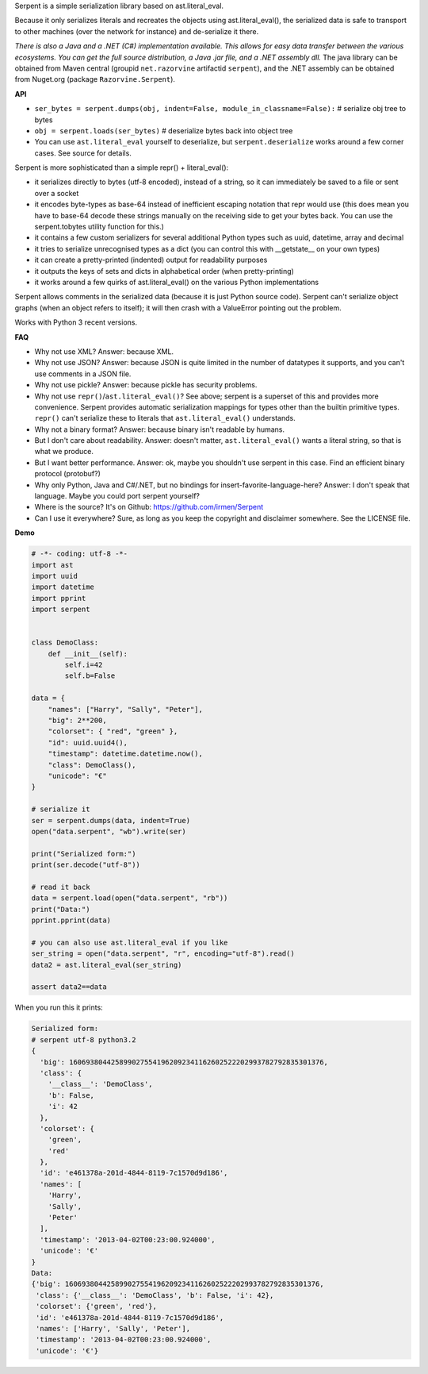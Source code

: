 
Serpent is a simple serialization library based on ast.literal_eval.

Because it only serializes literals and recreates the objects using ast.literal_eval(),
the serialized data is safe to transport to other machines (over the network for instance)
and de-serialize it there.

*There is also a Java and a .NET (C#) implementation available. This allows for easy data transfer between the various ecosystems.
You can get the full source distribution, a Java .jar file, and a .NET assembly dll.*
The java library can be obtained from Maven central (groupid ``net.razorvine`` artifactid ``serpent``),
and the .NET assembly can be obtained from Nuget.org (package ``Razorvine.Serpent``).


**API**

- ``ser_bytes = serpent.dumps(obj, indent=False, module_in_classname=False):``      # serialize obj tree to bytes
- ``obj = serpent.loads(ser_bytes)``     # deserialize bytes back into object tree
- You can use ``ast.literal_eval`` yourself to deserialize, but ``serpent.deserialize``
  works around a few corner cases. See source for details.

Serpent is more sophisticated than a simple repr() + literal_eval():

- it serializes directly to bytes (utf-8 encoded), instead of a string, so it can immediately be saved to a file or sent over a socket
- it encodes byte-types as base-64 instead of inefficient escaping notation that repr would use (this does mean you have
  to base-64 decode these strings manually on the receiving side to get your bytes back.
  You can use the serpent.tobytes utility function for this.)
- it contains a few custom serializers for several additional Python types such as uuid, datetime, array and decimal
- it tries to serialize unrecognised types as a dict (you can control this with __getstate__ on your own types)
- it can create a pretty-printed (indented) output for readability purposes
- it outputs the keys of sets and dicts in alphabetical order (when pretty-printing)
- it works around a few quirks of ast.literal_eval() on the various Python implementations

Serpent allows comments in the serialized data (because it is just Python source code).
Serpent can't serialize object graphs (when an object refers to itself); it will then crash with a ValueError pointing out the problem.

Works with Python 3 recent versions.

**FAQ**

- Why not use XML? Answer: because XML.
- Why not use JSON? Answer: because JSON is quite limited in the number of datatypes it supports, and you can't use comments in a JSON file.
- Why not use pickle? Answer: because pickle has security problems.
- Why not use ``repr()``/``ast.literal_eval()``? See above; serpent is a superset of this and provides more convenience.
  Serpent provides automatic serialization mappings for types other than the builtin primitive types.
  ``repr()`` can't serialize these to literals that ``ast.literal_eval()`` understands.
- Why not a binary format? Answer: because binary isn't readable by humans.
- But I don't care about readability. Answer: doesn't matter, ``ast.literal_eval()`` wants a literal string, so that is what we produce.
- But I want better performance. Answer: ok, maybe you shouldn't use serpent in this case. Find an efficient binary protocol (protobuf?)
- Why only Python, Java and C#/.NET, but no bindings for insert-favorite-language-here? Answer: I don't speak that language.
  Maybe you could port serpent yourself?
- Where is the source?  It's on Github: https://github.com/irmen/Serpent
- Can I use it everywhere?  Sure, as long as you keep the copyright and disclaimer somewhere. See the LICENSE file.

**Demo**

.. code:: python

 # -*- coding: utf-8 -*-
 import ast
 import uuid
 import datetime
 import pprint
 import serpent


 class DemoClass:
     def __init__(self):
         self.i=42
         self.b=False

 data = {
     "names": ["Harry", "Sally", "Peter"],
     "big": 2**200,
     "colorset": { "red", "green" },
     "id": uuid.uuid4(),
     "timestamp": datetime.datetime.now(),
     "class": DemoClass(),
     "unicode": "€"
 }

 # serialize it
 ser = serpent.dumps(data, indent=True)
 open("data.serpent", "wb").write(ser)

 print("Serialized form:")
 print(ser.decode("utf-8"))

 # read it back
 data = serpent.load(open("data.serpent", "rb"))
 print("Data:")
 pprint.pprint(data)

 # you can also use ast.literal_eval if you like
 ser_string = open("data.serpent", "r", encoding="utf-8").read()
 data2 = ast.literal_eval(ser_string)

 assert data2==data


When you run this it prints:

.. code:: python

 Serialized form:
 # serpent utf-8 python3.2
 {
   'big': 1606938044258990275541962092341162602522202993782792835301376,
   'class': {
     '__class__': 'DemoClass',
     'b': False,
     'i': 42
   },
   'colorset': {
     'green',
     'red'
   },
   'id': 'e461378a-201d-4844-8119-7c1570d9d186',
   'names': [
     'Harry',
     'Sally',
     'Peter'
   ],
   'timestamp': '2013-04-02T00:23:00.924000',
   'unicode': '€'
 }
 Data:
 {'big': 1606938044258990275541962092341162602522202993782792835301376,
  'class': {'__class__': 'DemoClass', 'b': False, 'i': 42},
  'colorset': {'green', 'red'},
  'id': 'e461378a-201d-4844-8119-7c1570d9d186',
  'names': ['Harry', 'Sally', 'Peter'],
  'timestamp': '2013-04-02T00:23:00.924000',
  'unicode': '€'}


